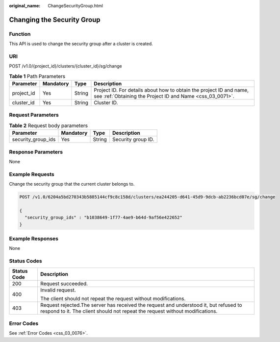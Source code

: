 :original_name: ChangeSecurityGroup.html

.. _ChangeSecurityGroup:

Changing the Security Group
===========================

Function
--------

This API is used to change the security group after a cluster is created.

URI
---

POST /v1.0/{project_id}/clusters/{cluster_id}/sg/change

.. table:: **Table 1** Path Parameters

   +------------+-----------+--------+----------------------------------------------------------------------------------------------------------------------------------+
   | Parameter  | Mandatory | Type   | Description                                                                                                                      |
   +============+===========+========+==================================================================================================================================+
   | project_id | Yes       | String | Project ID. For details about how to obtain the project ID and name, see :ref:`Obtaining the Project ID and Name <css_03_0071>`. |
   +------------+-----------+--------+----------------------------------------------------------------------------------------------------------------------------------+
   | cluster_id | Yes       | String | Cluster ID.                                                                                                                      |
   +------------+-----------+--------+----------------------------------------------------------------------------------------------------------------------------------+

Request Parameters
------------------

.. table:: **Table 2** Request body parameters

   ================== ========= ====== ==================
   Parameter          Mandatory Type   Description
   ================== ========= ====== ==================
   security_group_ids Yes       String Security group ID.
   ================== ========= ====== ==================

Response Parameters
-------------------

None

Example Requests
----------------

Change the security group that the current cluster belongs to.

.. code-block:: text

   POST /v1.0/6204a5bd270343b5885144cf9c8c158d/clusters/ea244205-d641-45d9-9dcb-ab2236bcd07e/sg/change

   {
     "security_group_ids" : "b1038649-1f77-4ae9-b64d-9af56e422652"
   }

Example Responses
-----------------

None

Status Codes
------------

+-----------------------------------+-----------------------------------------------------------------------------------------------------------------------------------------------------------------------+
| Status Code                       | Description                                                                                                                                                           |
+===================================+=======================================================================================================================================================================+
| 200                               | Request succeeded.                                                                                                                                                    |
+-----------------------------------+-----------------------------------------------------------------------------------------------------------------------------------------------------------------------+
| 400                               | Invalid request.                                                                                                                                                      |
|                                   |                                                                                                                                                                       |
|                                   | The client should not repeat the request without modifications.                                                                                                       |
+-----------------------------------+-----------------------------------------------------------------------------------------------------------------------------------------------------------------------+
| 403                               | Request rejected.The server has received the request and understood it, but refused to respond to it. The client should not repeat the request without modifications. |
+-----------------------------------+-----------------------------------------------------------------------------------------------------------------------------------------------------------------------+

Error Codes
-----------

See :ref:`Error Codes <css_03_0076>`.
